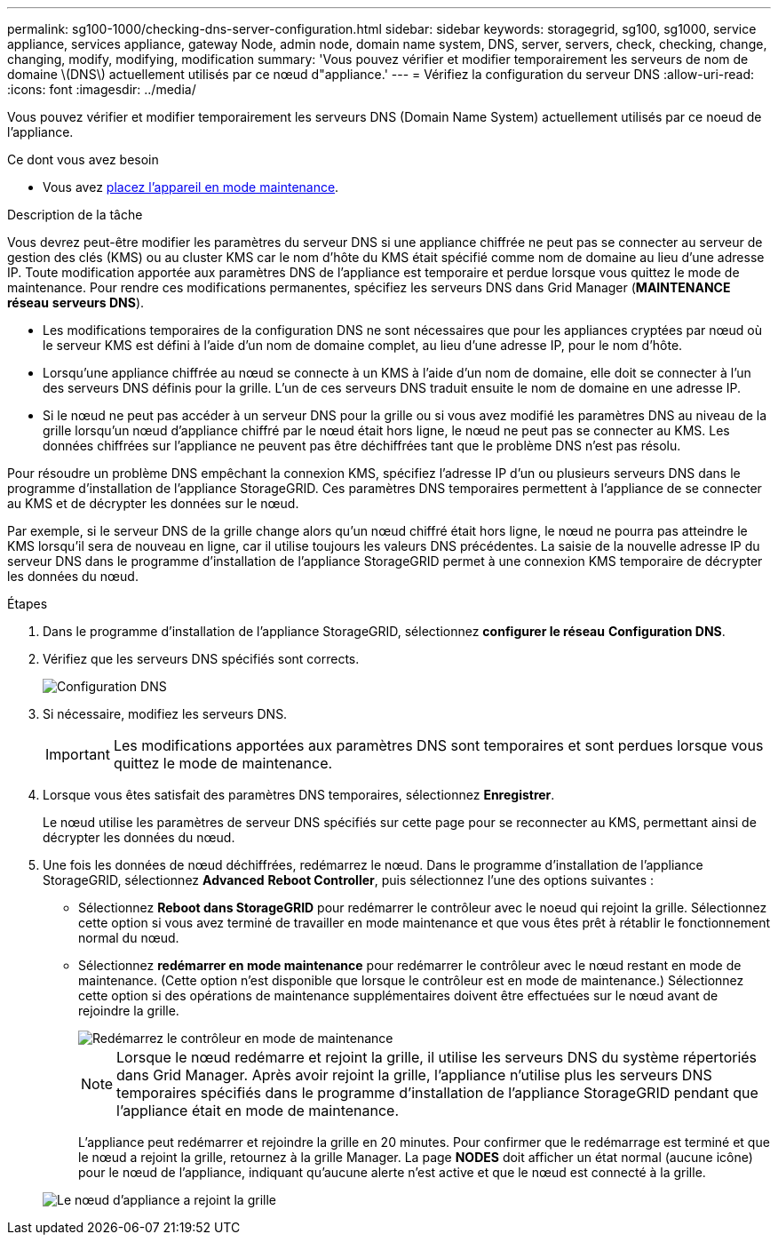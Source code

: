 ---
permalink: sg100-1000/checking-dns-server-configuration.html 
sidebar: sidebar 
keywords: storagegrid, sg100, sg1000, service appliance, services appliance, gateway Node, admin node, domain name system, DNS, server, servers, check, checking, change, changing, modify, modifying, modification 
summary: 'Vous pouvez vérifier et modifier temporairement les serveurs de nom de domaine \(DNS\) actuellement utilisés par ce nœud d"appliance.' 
---
= Vérifiez la configuration du serveur DNS
:allow-uri-read: 
:icons: font
:imagesdir: ../media/


[role="lead"]
Vous pouvez vérifier et modifier temporairement les serveurs DNS (Domain Name System) actuellement utilisés par ce noeud de l'appliance.

.Ce dont vous avez besoin
* Vous avez xref:placing-appliance-into-maintenance-mode.adoc[placez l'appareil en mode maintenance].


.Description de la tâche
Vous devrez peut-être modifier les paramètres du serveur DNS si une appliance chiffrée ne peut pas se connecter au serveur de gestion des clés (KMS) ou au cluster KMS car le nom d'hôte du KMS était spécifié comme nom de domaine au lieu d'une adresse IP. Toute modification apportée aux paramètres DNS de l'appliance est temporaire et perdue lorsque vous quittez le mode de maintenance. Pour rendre ces modifications permanentes, spécifiez les serveurs DNS dans Grid Manager (*MAINTENANCE* *réseau* *serveurs DNS*).

* Les modifications temporaires de la configuration DNS ne sont nécessaires que pour les appliances cryptées par nœud où le serveur KMS est défini à l'aide d'un nom de domaine complet, au lieu d'une adresse IP, pour le nom d'hôte.
* Lorsqu'une appliance chiffrée au nœud se connecte à un KMS à l'aide d'un nom de domaine, elle doit se connecter à l'un des serveurs DNS définis pour la grille. L'un de ces serveurs DNS traduit ensuite le nom de domaine en une adresse IP.
* Si le nœud ne peut pas accéder à un serveur DNS pour la grille ou si vous avez modifié les paramètres DNS au niveau de la grille lorsqu'un nœud d'appliance chiffré par le nœud était hors ligne, le nœud ne peut pas se connecter au KMS. Les données chiffrées sur l'appliance ne peuvent pas être déchiffrées tant que le problème DNS n'est pas résolu.


Pour résoudre un problème DNS empêchant la connexion KMS, spécifiez l'adresse IP d'un ou plusieurs serveurs DNS dans le programme d'installation de l'appliance StorageGRID. Ces paramètres DNS temporaires permettent à l'appliance de se connecter au KMS et de décrypter les données sur le nœud.

Par exemple, si le serveur DNS de la grille change alors qu'un nœud chiffré était hors ligne, le nœud ne pourra pas atteindre le KMS lorsqu'il sera de nouveau en ligne, car il utilise toujours les valeurs DNS précédentes. La saisie de la nouvelle adresse IP du serveur DNS dans le programme d'installation de l'appliance StorageGRID permet à une connexion KMS temporaire de décrypter les données du nœud.

.Étapes
. Dans le programme d'installation de l'appliance StorageGRID, sélectionnez *configurer le réseau* *Configuration DNS*.
. Vérifiez que les serveurs DNS spécifiés sont corrects.
+
image::../media/dns_configuration.png[Configuration DNS]

. Si nécessaire, modifiez les serveurs DNS.
+

IMPORTANT: Les modifications apportées aux paramètres DNS sont temporaires et sont perdues lorsque vous quittez le mode de maintenance.

. Lorsque vous êtes satisfait des paramètres DNS temporaires, sélectionnez *Enregistrer*.
+
Le nœud utilise les paramètres de serveur DNS spécifiés sur cette page pour se reconnecter au KMS, permettant ainsi de décrypter les données du nœud.

. Une fois les données de nœud déchiffrées, redémarrez le nœud. Dans le programme d'installation de l'appliance StorageGRID, sélectionnez *Advanced* *Reboot Controller*, puis sélectionnez l'une des options suivantes :
+
** Sélectionnez *Reboot dans StorageGRID* pour redémarrer le contrôleur avec le noeud qui rejoint la grille. Sélectionnez cette option si vous avez terminé de travailler en mode maintenance et que vous êtes prêt à rétablir le fonctionnement normal du nœud.
** Sélectionnez *redémarrer en mode maintenance* pour redémarrer le contrôleur avec le nœud restant en mode de maintenance. (Cette option n'est disponible que lorsque le contrôleur est en mode de maintenance.) Sélectionnez cette option si des opérations de maintenance supplémentaires doivent être effectuées sur le nœud avant de rejoindre la grille.
+
image::../media/reboot_controller_from_maintenance_mode.png[Redémarrez le contrôleur en mode de maintenance]

+

NOTE: Lorsque le nœud redémarre et rejoint la grille, il utilise les serveurs DNS du système répertoriés dans Grid Manager. Après avoir rejoint la grille, l'appliance n'utilise plus les serveurs DNS temporaires spécifiés dans le programme d'installation de l'appliance StorageGRID pendant que l'appliance était en mode de maintenance.

+
L'appliance peut redémarrer et rejoindre la grille en 20 minutes. Pour confirmer que le redémarrage est terminé et que le nœud a rejoint la grille, retournez à la grille Manager. La page *NODES* doit afficher un état normal (aucune icône) pour le nœud de l'appliance, indiquant qu'aucune alerte n'est active et que le nœud est connecté à la grille.

+
image::../media/nodes_menu.png[Le nœud d'appliance a rejoint la grille]




